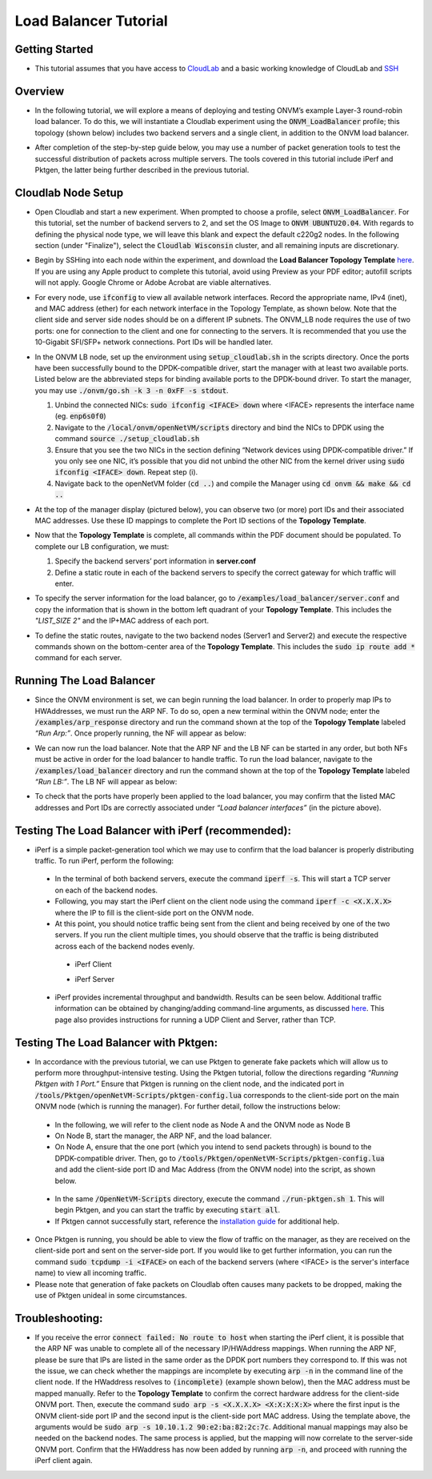 Load Balancer Tutorial
=====================================

Getting Started
-----------------
- This tutorial assumes that you have access to `CloudLab <https://cloudlab.us/>`_ and a basic working knowledge of CloudLab and `SSH <https://www.ssh.com/ssh/>`_

Overview
-----------------
- In the following tutorial, we will explore a means of deploying and testing ONVM’s example Layer-3 round-robin load balancer. To do this, we will instantiate a Cloudlab experiment using the :code:`ONVM_LoadBalancer` profile; this topology (shown below) includes two backend servers and a single client, in addition to the ONVM load balancer.

  .. image:: ../images/lb-1.png

- After completion of the step-by-step guide below, you may use a number of packet generation tools to test the successful distribution of packets across multiple servers. The tools covered in this tutorial include iPerf and Pktgen, the latter being further described in the previous tutorial. 

Cloudlab Node Setup
-----------------
- Open Cloudlab and start a new experiment. When prompted to choose a profile, select :code:`ONVM_LoadBalancer`. For this tutorial, set the number of backend servers to 2, and set the OS Image to :code:`ONVM UBUNTU20.04`. With regards to defining the physical node type, we will leave this blank and expect the default c220g2 nodes. In the following section (under "Finalize"), select the :code:`Cloudlab Wisconsin` cluster, and all remaining inputs are discretionary.
- Begin by SSHing into each node within the experiment, and download the **Load Balancer Topology Template** `here <ONVM_LB_TopologyDoc.pdf>`_. If you are using any Apple product to complete this tutorial, avoid using Preview as your PDF editor; autofill scripts will not apply. Google Chrome or Adobe Acrobat are viable alternatives.
- For every node, use :code:`ifconfig` to view all available network interfaces. Record the appropriate name, IPv4 (inet), and MAC address (ether) for each network interface in the Topology Template, as shown below. Note that the client side and server side nodes should be on a different IP subnets. The ONVM_LB node requires the use of two ports: one for connection to the client and one for connecting to the servers. It is recommended that you use the 10-Gigabit SFI/SFP+ network connections. Port IDs will be handled later.

  .. image:: ../images/lb-2.png

- In the ONVM LB node, set up the environment using :code:`setup_cloudlab.sh` in the scripts directory. Once the ports have been successfully bound to the DPDK-compatible driver, start the manager with at least two available ports. Listed below are the abbreviated steps for binding available ports to the DPDK-bound driver. To start the manager, you may use :code:`./onvm/go.sh -k 3 -n 0xFF -s stdout`.
  
  #. Unbind the connected NICs: :code:`sudo ifconfig <IFACE> down` where <IFACE> represents the interface name (eg. :code:`enp6s0f0`)
  #. Navigate to the :code:`/local/onvm/openNetVM/scripts` directory and bind the NICs to DPDK using the command :code:`source ./setup_cloudlab.sh`
  #. Ensure that you see the two NICs in the section defining “Network devices using DPDK-compatible driver.” If you only see one NIC, it’s possible that you did not unbind the other NIC from the kernel driver using :code:`sudo ifconfig <IFACE> down`. Repeat step (i).
  #. Navigate back to the openNetVM folder (:code:`cd ..`) and compile the Manager using :code:`cd onvm && make && cd ..`
  
- At the top of the manager display (pictured below), you can observe two (or more) port IDs and their associated MAC addresses. Use these ID mappings to complete the Port ID sections of the **Topology Template**.

  .. image:: ../images/lb-3.png

- Now that the **Topology Template** is complete, all commands within the PDF document should be populated. To complete our LB configuration, we must:
  
  #. Specify the backend servers’ port information in **server.conf**
  #. Define a static route in each of the backend servers to specify the correct gateway for which traffic will enter. 

- To specify the server information for the load balancer, go to :code:`/examples/load_balancer/server.conf` and copy the information that is shown in the bottom left quadrant of your **Topology Template**. This includes the *"LIST_SIZE 2"* and the IP+MAC address of each port.
- To define the static routes, navigate to the two backend nodes (Server1 and Server2) and execute the respective commands shown on the bottom-center area of the **Topology Template**. This includes the :code:`sudo ip route add *` command for each server.

Running The Load Balancer
-----------------

- Since the ONVM environment is set, we can begin running the load balancer. In order to properly map IPs to HWAddresses, we must run the ARP NF. To do so, open a new terminal within the ONVM node; enter the :code:`/examples/arp_response` directory and run the command shown at the top of the **Topology Template** labeled *“Run Arp:”*. Once properly running, the NF will appear as below:

  .. image:: ../images/lb-4.png

- We can now run the load balancer. Note that the ARP NF and the LB NF can be started in any order, but both NFs must be active in order for the load balancer to handle traffic. To run the load balancer, navigate to the :code:`/examples/load_balancer` directory and run the command shown at the top of the **Topology Template** labeled *“Run LB:”*. The LB NF will appear as below:

  .. image:: ../images/lb-5.png

- To check that the ports have properly been applied to the load balancer, you may confirm that the listed MAC addresses and Port IDs are correctly associated under *“Load balancer interfaces”* (in the picture above).

Testing The Load Balancer with iPerf (recommended):
-----------------

- iPerf is a simple packet-generation tool which we may use to confirm that the load balancer is properly distributing traffic. To run iPerf, perform the following:
 - In the terminal of both backend servers, execute the command :code:`iperf -s`. This will start a TCP server on each of the backend nodes.
 - Following, you may start the iPerf client on the client node using the command :code:`iperf -c <X.X.X.X>` where the IP to fill is the client-side port on the ONVM node.
 - At this point, you should notice traffic being sent from the client and being received by one of the two servers. If you run the client multiple times, you should observe that the traffic is being distributed across each of the backend nodes evenly.
  - iPerf Client
    
    .. image:: ../images/lb-6.png
    
  - iPerf Server
    
    .. image:: ../images/lb-7.png
  
 - iPerf provides incremental throughput and bandwidth. Results can be seen below. Additional traffic information can be obtained by changing/adding command-line arguments, as discussed `here <https://helpmanual.io/man1/iperf/>`_. This page also provides instructions for running a UDP Client and Server, rather than TCP.
 
Testing The Load Balancer with Pktgen:
-----------------

- In accordance with the previous tutorial, we can use Pktgen to generate fake packets which will allow us to perform more throughput-intensive testing. Using the Pktgen tutorial, follow the directions regarding *“Running Pktgen with 1 Port.”* Ensure that Pktgen is running on the client node, and the indicated port in :code:`/tools/Pktgen/openNetVM-Scripts/pktgen-config.lua` corresponds to the client-side port on the main ONVM node (which is running the manager). For further detail, follow the instructions below:
 - In the following, we will refer to the client node as Node A and the ONVM node as Node B
 - On Node B, start the manager, the ARP NF, and the load balancer.
 - On Node A, ensure that the one port (which you intend to send packets through) is bound to the DPDK-compatible driver. Then, go to :code:`/tools/Pktgen/openNetVM-Scripts/pktgen-config.lua` and add the client-side port ID and Mac Address (from the ONVM node) into the script, as shown below.
 
  .. image:: ../images/lb-8.png
 
 - In the same :code:`/OpenNetVM-Scripts` directory, execute the command :code:`./run-pktgen.sh 1`. This will begin Pktgen, and you can start the traffic by executing :code:`start all`.
 - If Pktgen cannot successfully start, reference the `installation guide <https://github.com/sdnfv/openNetVM-dev/blob/master/tools/Pktgen/README.md>`_  for additional help.

- Once Pktgen is running, you should be able to view the flow of traffic on the manager, as they are received on the client-side port and sent on the server-side port. If you would like to get further information, you can run the command :code:`sudo tcpdump -i <IFACE>` on each of the backend servers (where <IFACE> is the server's interface name) to view all incoming traffic.
- Please note that generation of fake packets on Cloudlab often causes many packets to be dropped, making the use of Pktgen unideal in some circumstances.

Troubleshooting:
-----------------

- If you receive the error :code:`connect failed: No route to host` when starting the iPerf client, it is possible that the ARP NF was unable to complete all of the necessary IP/HWAddress mappings. When running the ARP NF, please be sure that IPs are listed in the same order as the DPDK port numbers they correspond to. If this was not the issue, we can check whether the mappings are incomplete by executing :code:`arp -n` in the command line of the client node. If the HWaddress resolves to :code:`(incomplete)` (example shown below), then the MAC address must be mapped manually. Refer to the **Topology Template** to confirm the correct hardware address for the client-side ONVM port. Then, execute the command :code:`sudo arp -s <X.X.X.X> <X:X:X:X:X>` where the first input is the ONVM client-side port IP and the second input is the client-side port MAC address. Using the template above, the arguments would be :code:`sudo arp -s 10.10.1.2 90:e2:ba:82:2c:7c`. Additional manual mappings may also be needed on the backend nodes. The same process is applied, but the mapping will now correlate to the server-side ONVM port. Confirm that the HWaddress has now been added by running :code:`arp -n`, and proceed with running the iPerf client again.

  .. image:: ../images/lb-9.png
